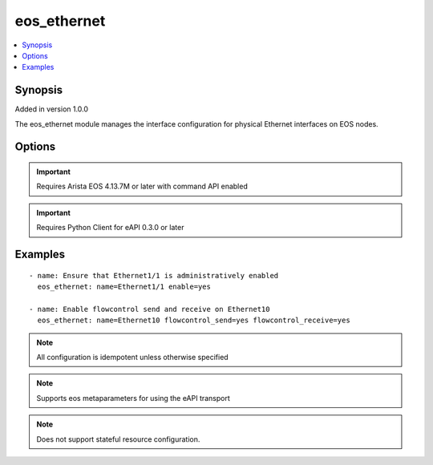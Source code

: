 .. _eos_ethernet:


eos_ethernet
++++++++++++

.. contents::
   :local:
   :depth: 1


Synopsis
--------

Added in version 1.0.0

The eos_ethernet module manages the interface configuration for physical Ethernet interfaces on EOS nodes.

Options
-------

.. raw:: html

    <table border=1 cellpadding=4>
    <tr>
    <th class="head">parameter</th>
    <th class="head">required</th>
    <th class="head">default</th>
    <th class="head">choices</th>
    <th class="head">comments</th>
    </tr>
            <tr style="text-align:center">
    <td style="vertical-align:middle">description</td>
    <td style="vertical-align:middle">no</td>
    <td style="vertical-align:middle"></td>
        <td style="vertical-align:middle;text-align:left"><ul style="margin:0;"></ul></td>
        <td style="vertical-align:middle;text-align:left">
      Configures a one lne ASCII description for the interface.  The EOS default value for description is None<br>(added in 1.0.0)    </td>
    </tr>
            <tr style="text-align:center">
    <td style="vertical-align:middle">enable</td>
    <td style="vertical-align:middle">no</td>
    <td style="vertical-align:middle">True</td>
        <td style="vertical-align:middle;text-align:left"><ul style="margin:0;"><li>True</li><li>False</li></ul></td>
        <td style="vertical-align:middle;text-align:left">
      Configures the administrative state for the interface.  Setting the value to true will adminstrative enable the interface and setting the value to false will administratively disable the interface.  The EOS default value for enable is true<br>(added in 1.0.0)    </td>
    </tr>
            <tr style="text-align:center">
    <td style="vertical-align:middle">flowcontrol_receive</td>
    <td style="vertical-align:middle">no</td>
    <td style="vertical-align:middle"></td>
        <td style="vertical-align:middle;text-align:left"><ul style="margin:0;"><li>True</li><li>False</li></ul></td>
        <td style="vertical-align:middle;text-align:left">
      Configures the flowcontrol receive value for the named Ethernet interface in EOS.  If the value is configured true, then control receive is enabled (on).  If the value is configured false then flowcontrol receive is disabled (off).<br>(added in 1.0.0)    </td>
    </tr>
            <tr style="text-align:center">
    <td style="vertical-align:middle">flowcontrol_send</td>
    <td style="vertical-align:middle">no</td>
    <td style="vertical-align:middle"></td>
        <td style="vertical-align:middle;text-align:left"><ul style="margin:0;"><li>True</li><li>False</li></ul></td>
        <td style="vertical-align:middle;text-align:left">
      Configures the flowcontrol send value for the named Ethernet interface in EOS.  If the value is configured true, then control send is enabled (on).  If the value is configured false then flowcontrol send is disabled (off).<br>(added in 1.0.0)    </td>
    </tr>
            <tr style="text-align:center">
    <td style="vertical-align:middle">name</td>
    <td style="vertical-align:middle">yes</td>
    <td style="vertical-align:middle"></td>
        <td style="vertical-align:middle;text-align:left"><ul style="margin:0;"></ul></td>
        <td style="vertical-align:middle;text-align:left">
      The unique interface identifier name.  The interface name must use the full interface name (no abbreviated names).  For example, interfaces should be specified as Ethernet1 not Et1<br>(added in 1.0.0)    </td>
    </tr>
            <tr style="text-align:center">
    <td style="vertical-align:middle">sflow</td>
    <td style="vertical-align:middle">no</td>
    <td style="vertical-align:middle"></td>
        <td style="vertical-align:middle;text-align:left"><ul style="margin:0;"></ul></td>
        <td style="vertical-align:middle;text-align:left">
      Configures the adminstrative state of running sflow on the named Ethernet interface.  If this value is true, then sflow is enabled on the interface and if this value is false, then sflow is disabled on this interface.  The EOS default value for sflow is true<br>(added in 1.0.0)    </td>
    </tr>
        </table><br>


.. important:: Requires Arista EOS 4.13.7M or later with command API enabled


.. important:: Requires Python Client for eAPI 0.3.0 or later


Examples
--------

.. raw:: html

    <br/>


::

    
    - name: Ensure that Ethernet1/1 is administratively enabled
      eos_ethernet: name=Ethernet1/1 enable=yes
    
    - name: Enable flowcontrol send and receive on Ethernet10
      eos_ethernet: name=Ethernet10 flowcontrol_send=yes flowcontrol_receive=yes
    



.. note:: All configuration is idempotent unless otherwise specified
.. note:: Supports eos metaparameters for using the eAPI transport
.. note:: Does not support stateful resource configuration.
